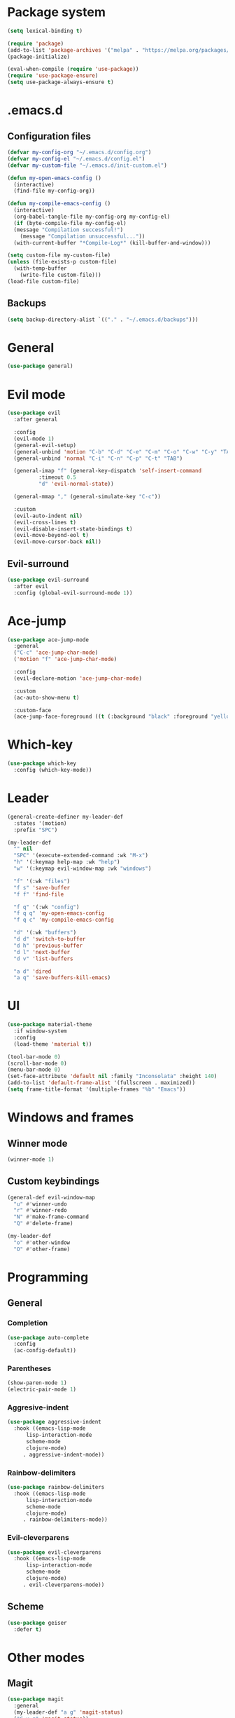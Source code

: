 * Package system
#+BEGIN_SRC emacs-lisp
  (setq lexical-binding t)

  (require 'package)
  (add-to-list 'package-archives '("melpa" . "https://melpa.org/packages/"))
  (package-initialize)

  (eval-when-compile (require 'use-package))
  (require 'use-package-ensure)
  (setq use-package-always-ensure t)
#+END_SRC
* .emacs.d
** Configuration files
#+BEGIN_SRC emacs-lisp
  (defvar my-config-org "~/.emacs.d/config.org")
  (defvar my-config-el "~/.emacs.d/config.el")
  (defvar my-custom-file "~/.emacs.d/init-custom.el")

  (defun my-open-emacs-config ()
    (interactive)
    (find-file my-config-org))

  (defun my-compile-emacs-config ()
    (interactive)
    (org-babel-tangle-file my-config-org my-config-el)
    (if (byte-compile-file my-config-el)
	(message "Compilation successful!")
      (message "Compilation unsuccessful..."))
    (with-current-buffer "*Compile-Log*" (kill-buffer-and-window)))

  (setq custom-file my-custom-file)
  (unless (file-exists-p custom-file)
    (with-temp-buffer
      (write-file custom-file)))
  (load-file custom-file)
#+END_SRC
** Backups
#+BEGIN_SRC emacs-lisp
  (setq backup-directory-alist `(("." . "~/.emacs.d/backups")))
#+END_SRC
* General
#+BEGIN_SRC emacs-lisp
  (use-package general)
#+END_SRC
* Evil mode
#+BEGIN_SRC emacs-lisp
  (use-package evil
    :after general

    :config
    (evil-mode 1)
    (general-evil-setup)
    (general-unbind 'motion "C-b" "C-d" "C-e" "C-m" "C-o" "C-w" "C-y" "TAB")
    (general-unbind 'normal "C-i" "C-n" "C-p" "C-t" "TAB")

    (general-imap "f" (general-key-dispatch 'self-insert-command
			:timeout 0.5
			"d" 'evil-normal-state))

    (general-mmap "," (general-simulate-key "C-c"))

    :custom
    (evil-auto-indent nil)
    (evil-cross-lines t)
    (evil-disable-insert-state-bindings t)
    (evil-move-beyond-eol t)
    (evil-move-cursor-back nil))
#+END_SRC
** Evil-surround
#+BEGIN_SRC emacs-lisp
  (use-package evil-surround
    :after evil
    :config (global-evil-surround-mode 1))
#+END_SRC
* Ace-jump
#+BEGIN_SRC emacs-lisp
  (use-package ace-jump-mode
    :general
    ("C-c" 'ace-jump-char-mode)
    ('motion "f" 'ace-jump-char-mode)

    :config
    (evil-declare-motion 'ace-jump-char-mode)

    :custom
    (ac-auto-show-menu t)

    :custom-face
    (ace-jump-face-foreground ((t (:background "black" :foreground "yellow" :weight bold)))))
#+END_SRC
* Which-key
#+BEGIN_SRC emacs-lisp
  (use-package which-key
    :config (which-key-mode))
#+END_SRC
* Leader
#+BEGIN_SRC emacs-lisp
  (general-create-definer my-leader-def
    :states '(motion)
    :prefix "SPC")

  (my-leader-def
    "" nil
    "SPC" '(execute-extended-command :wk "M-x")
    "h" '(:keymap help-map :wk "help")
    "w" '(:keymap evil-window-map :wk "windows")

    "f" '(:wk "files")
    "f s" 'save-buffer
    "f f" 'find-file

    "f q" '(:wk "config")
    "f q q" 'my-open-emacs-config
    "f q c" 'my-compile-emacs-config

    "d" '(:wk "buffers")
    "d d" 'switch-to-buffer
    "d h" 'previous-buffer
    "d l" 'next-buffer
    "d v" 'list-buffers

    "a d" 'dired
    "a q" 'save-buffers-kill-emacs)
#+END_SRC
* UI
#+BEGIN_SRC emacs-lisp
  (use-package material-theme
    :if window-system
    :config
    (load-theme 'material t))

  (tool-bar-mode 0)
  (scroll-bar-mode 0)
  (menu-bar-mode 0)
  (set-face-attribute 'default nil :family "Inconsolata" :height 140)
  (add-to-list 'default-frame-alist '(fullscreen . maximized))
  (setq frame-title-format '(multiple-frames "%b" "Emacs"))
#+END_SRC
* Windows and frames
** Winner mode
#+BEGIN_SRC emacs-lisp 
  (winner-mode 1)
#+END_SRC
** Custom keybindings
#+BEGIN_SRC emacs-lisp
  (general-def evil-window-map
    "u" #'winner-undo
    "r" #'winner-redo
    "N" #'make-frame-command
    "Q" #'delete-frame)

  (my-leader-def
    "o" #'other-window
    "O" #'other-frame)
#+END_SRC
* Programming
** General
*** Completion
#+BEGIN_SRC emacs-lisp
  (use-package auto-complete
    :config
    (ac-config-default))
#+END_SRC
*** Parentheses
#+BEGIN_SRC emacs-lisp
  (show-paren-mode 1)
  (electric-pair-mode 1)
#+END_SRC
*** Aggresive-indent
#+BEGIN_SRC emacs-lisp
  (use-package aggressive-indent
    :hook ((emacs-lisp-mode
	    lisp-interaction-mode
	    scheme-mode
	    clojure-mode)
	   . aggressive-indent-mode))
#+END_SRC
*** Rainbow-delimiters
#+BEGIN_SRC emacs-lisp
  (use-package rainbow-delimiters
    :hook ((emacs-lisp-mode
	    lisp-interaction-mode
	    scheme-mode
	    clojure-mode)
	   . rainbow-delimiters-mode))
#+END_SRC
*** Evil-cleverparens
#+BEGIN_SRC emacs-lisp
  (use-package evil-cleverparens
    :hook ((emacs-lisp-mode
	    lisp-interaction-mode
	    scheme-mode
	    clojure-mode)
	   . evil-cleverparens-mode))
#+END_SRC
** Scheme
#+BEGIN_SRC emacs-lisp
  (use-package geiser
    :defer t)
#+END_SRC
* Other modes
** Magit
 #+BEGIN_SRC emacs-lisp
   (use-package magit
     :general
     (my-leader-def "a g" 'magit-status)
     ("C-x g" 'magit-status))
 #+END_SRC
** Org mode
*** Auto fill mode
#+BEGIN_SRC emacs-lisp
  (add-hook 'org-mode-hook #'auto-fill-mode)
#+END_SRC
*** Org-edit-special
#+BEGIN_SRC emacs-lisp
  (general-nmap org-mode-map "e" #'org-edit-special)

  (add-hook 'org-src-mode-hook
	    #'(lambda ()
		(define-key evil-normal-state-local-map "e" #'org-edit-src-exit)))
#+END_SRC
